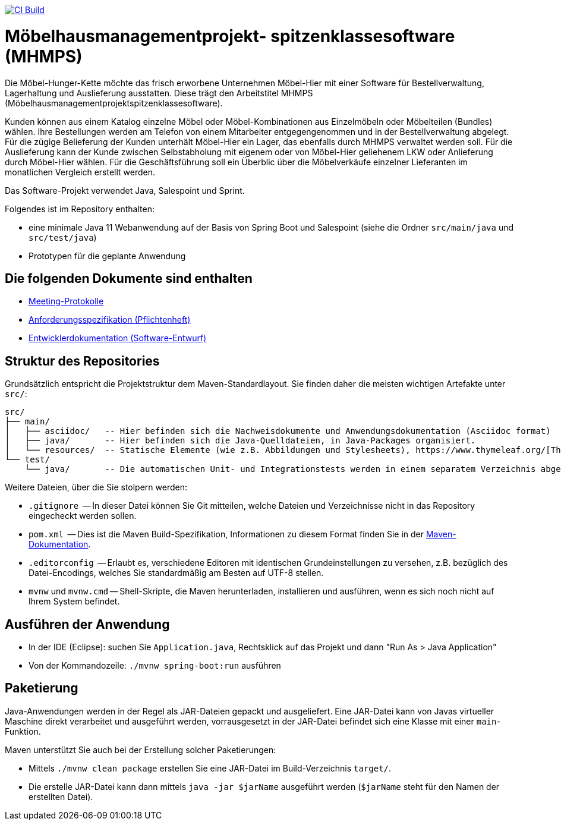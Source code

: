 image:https://github.com/HOME-programming-lab/SP2022Group3/actions/workflows/maven.yml/badge.svg["CI Build", link="https://github.com/HOME-programming-lab/SP2022Group3/actions"]

= Möbelhausmanagementprojekt- spitzenklassesoftware (MHMPS)

Die Möbel-Hunger-Kette möchte das frisch erworbene Unternehmen Möbel-Hier mit einer Software für Bestellverwaltung, Lagerhaltung und Auslieferung ausstatten. Diese trägt den Arbeitstitel MHMPS (Möbelhausmanagementprojektspitzenklassesoftware).

Kunden können aus einem Katalog einzelne Möbel oder Möbel-Kombinationen aus Einzelmöbeln oder Möbelteilen (Bundles) wählen. Ihre Bestellungen werden am Telefon von einem Mitarbeiter entgegengenommen und in der Bestellverwaltung abgelegt. Für die zügige Belieferung der Kunden unterhält Möbel-Hier ein Lager, das ebenfalls durch MHMPS verwaltet werden soll. Für die Auslieferung kann der Kunde zwischen Selbstabholung mit eigenem oder von Möbel-Hier geliehenem LKW oder Anlieferung durch Möbel-Hier wählen. Für die Geschäftsführung soll ein Überblic über die Möbelverkäufe einzelner Lieferanten im monatlichen Vergleich erstellt werden.

Das Software-Projekt verwendet Java, Salespoint und Sprint.

Folgendes ist im Repository enthalten:

* eine minimale Java 11 Webanwendung auf der Basis von Spring Boot und Salespoint (siehe die Ordner `src/main/java` und `src/test/java`)
* Prototypen für die geplante Anwendung

== Die folgenden Dokumente sind enthalten

* link:src/main/asciidoc/protocols[Meeting-Protokolle]
* link:src/main/asciidoc/pflichtenheft.adoc[Anforderungsspezifikation (Pflichtenheft)]
* link:src/main/asciidoc/developer_documentation.adoc[Entwicklerdokumentation (Software-Entwurf)]

== Struktur des Repositories

Grundsätzlich entspricht die Projektstruktur dem Maven-Standardlayout. Sie finden daher die meisten wichtigen Artefakte unter `src/`:

  src/
  ├── main/
  │   ├── asciidoc/   -- Hier befinden sich die Nachweisdokumente und Anwendungsdokumentation (Asciidoc format)
  │   ├── java/       -- Hier befinden sich die Java-Quelldateien, in Java-Packages organisiert.
  │   └── resources/  -- Statische Elemente (wie z.B. Abbildungen und Stylesheets), https://www.thymeleaf.org/[Thymeleaf-Templates], etc.
  └── test/
      └── java/       -- Die automatischen Unit- und Integrationstests werden in einem separatem Verzeichnis abgelegt. Das ermöglicht es uns, die Testfälle sauber von der eigentlichen Anwendung zu trennen. Die Testfälle werden am Besten mit dem link:https://junit.org/junit5/[JUnit-Framework] erstellt.

Weitere Dateien, über die Sie stolpern werden:

* `.gitignore`          -- In dieser Datei können Sie Git mitteilen, welche Dateien und Verzeichnisse nicht in das Repository eingecheckt werden sollen.
* `pom.xml`             -- Dies ist die Maven Build-Spezifikation, Informationen zu diesem Format finden Sie in der link:https://maven.apache.org/index.html[Maven-Dokumentation].
* `.editorconfig`       -- Erlaubt es, verschiedene Editoren mit identischen Grundeinstellungen zu versehen, z.B. bezüglich des Datei-Encodings, welches Sie standardmäßig am Besten auf UTF-8 stellen.
* `mvnw` und `mvnw.cmd` -- Shell-Skripte, die Maven herunterladen, installieren und ausführen, wenn es sich noch nicht auf Ihrem System befindet.

== Ausführen der Anwendung

* In der IDE (Eclipse): suchen Sie `Application.java`, Rechtsklick auf das Projekt und dann "Run As > Java Application"
* Von der Kommandozeile: `./mvnw spring-boot:run` ausführen

== Paketierung

Java-Anwendungen werden in der Regel als JAR-Dateien gepackt und ausgeliefert. Eine JAR-Datei kann von Javas virtueller Maschine direkt verarbeitet und ausgeführt werden, vorrausgesetzt in der JAR-Datei befindet sich eine Klasse mit einer `main`-Funktion. 

Maven unterstützt Sie auch bei der Erstellung solcher Paketierungen:

* Mittels `./mvnw clean package` erstellen Sie eine JAR-Datei im Build-Verzeichnis `target/`. 
* Die erstelle JAR-Datei kann dann mittels `java -jar $jarName` ausgeführt werden (`$jarName` steht für den Namen der erstellten Datei).
